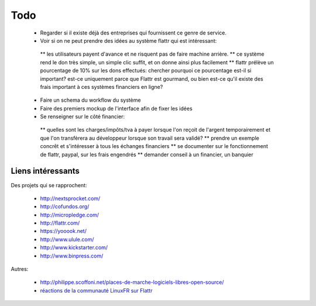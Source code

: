 Todo
====

 * Regarder si il existe déjà des entreprises qui fournissent ce genre de service.

 * Voir si on ne peut prendre des idées au système flattr qui est intéressant:
  ** les utilisateurs payent d'avance et ne risquent pas de faire machine arrière.
  ** ce système rend le don très simple, un simple clic suffit, et on donne ainsi plus facilement
  ** flattr prélève un pourcentage de 10% sur les dons effectués: chercher pourquoi ce pourcentage est-il si important? est-ce uniquement parce que Flattr est gourmand, ou bien est-ce qu'il existe des frais important à ces systèmes financiers en ligne?

 * Faire un schema du workflow du système

 * Faire des premiers mockup de l'interface afin de fixer les idées

 * Se renseigner sur le côté financier:
  ** quelles sont les charges/impôts/tva à payer lorsque l'on reçoit de l'argent temporairement et que l'on transfèrera au développeur lorsque son travail sera validé?
  ** prendre un exemple concrêt et s'intéresser à tous les échanges financiers
  ** se documenter sur le fonctionnement de flattr, paypal, sur les frais engendrés
  ** demander conseil à un financier, un banquier  

Liens intéressants
------------------

Des projets qui se rapprochent:

 * http://nextsprocket.com/
 * http://cofundos.org/
 * http://micropledge.com/

 * http://flattr.com/
 * https://yooook.net/
 * http://www.ulule.com/
 * http://www.kickstarter.com/
 * http://www.binpress.com/

Autres:

 * http://philippe.scoffoni.net/places-de-marche-logiciels-libres-open-source/
 * `réactions de la communauté LinuxFR sur Flattr <http://linuxfr.org/2010/10/18/27484.html>`_

